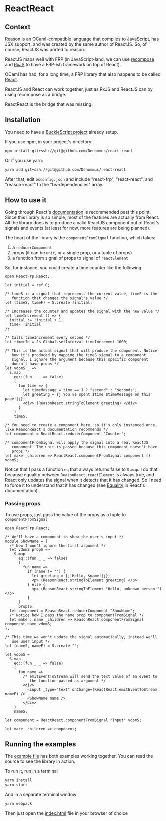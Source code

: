 * ReactReact

** Context

   Reason is an OCaml-compatible language that compiles to JavaScript,
   has JSX support, and was created by the same author of ReactJS. So,
   of course, ReactJS was ported to reason.

   ReactJS maps well with FRP (in JavaScript-land, we can use
   [[https://github.com/acdlite/recompose][recompose]] and [[https://github.com/Reactive-Extensions/RxJS][RxJS]] to have a FRP-ish framework on top of React).

   OCaml has had, for a long time, a FRP library that also happens to
   be called [[http://erratique.ch/software/react][React]].

   ReactJS and React can work together, just as RxJS and ReactJS can
   by using recompose as a bridge.

   ReactReact is the bridge that was missing.

** Installation

   You need to have a [[https://bucklescript.github.io/bucklescript/Manual.html#_get_started][BuckleScript project]] already setup.

   If you use npm, in your project's directory:

   #+BEGIN_SRC sh
     npm install git+ssh://git@github.com/Denommus/react-react
   #+END_SRC

   Or if you use yarn:

   #+BEGIN_SRC sh
     yarn add git+ssh://git@github.com/Denommus/react-react
   #+END_SRC

   After that, edit ~bsconfig.json~ and include "react-frp",
   "react-react", and "reason-react" to the "bs-dependencies"
   array.

** How to use it

   Going through React's [[http://erratique.ch/software/react/doc/React][documentation]] is recommended past this point.
   Since this library is so simple, most of the features are actually
   from React. All the library does is to produce a valid ReactJS
   component out of React's signals and events (at least for now, more
   features are being planned).

   The heart of the library is the ~componentFromSignal~ function,
   which takes:

   1. a ~reducerComponent~
   2. props (it can be ~unit~, or a single prop, or a tuple of props)
   3. a function from signal of props to signal of
      ~reactElement~

   So, for instance, you could create a time counter like the
   following:

   #+BEGIN_SRC reason :exports code
     open ReactFrp.React;

     let initial = ref 0;

     /* timeS is a signal that represents the current value, timeF is the
        function that changes the signal's value */
     let (timeS, timeF) = S.create !initial;

     /* Increases the counter and updates the signal with the new value */
     let timeIncrement () => {
       initial := !initial + 1;
       timeF !initial
     };

     /* Calls timeIncrement every second */
     let timerId = Js.Global.setInterval timeIncrement 1000;

     /* This is the actual signal that will produce the component. Notice
        how it's produced by mapping the timeS signal to a component
        signal. I ignore the argument because this specific component
        doesn't have props */
     let vdomS _ =>
       S.map
         eq::(fun _ _ => false)
         (
           fun time => {
             let timeMessage = time == 1 ? "second" : "seconds";
             let greeting = {j|You've spent $time $timeMessage on this page!|j};
             <div> (ReasonReact.stringToElement greeting) </div>
           }
         )
         timeS;

     /* You need to create a component here, so it's only instanced once,
     like ReasonReact's documentation recommends */
     let component = ReactReact.reducerComponent "Counter";

     /* componentFromSignal will apply the signal into a real ReactJS
        component! The unit is passed because this component doesn't have
        props */
     let make _children => ReactReact.componentFromSignal component () vdomS;
   #+END_SRC

   Notice that I pass a function ~eq~ that always returns false to
   ~S.map~. I do that because equality between
   ~ReasonReact.reactElement~ is always true, and React only updates
   the signal when it detects that it has changed. So I need to force
   it to understand that it has changed (see [[http://erratique.ch/software/react/doc/React.html#sigeq][Equality]] in React's documentation).

*** Passing props

    To use props, just pass the value of the props as a tuple to ~componentFromSignal~

    #+BEGIN_SRC reason :exports code
      open ReactFrp.React;

      /* We'll have a component to show the user's input */
      module ShowName = {
        /* Now I won't ignore the first argument */
        let vdomS propS =>
          S.map
            eq::(fun _ _ => false)
            (
              fun name =>
                if (name != "") {
                  let greeting = {j|Hello, $name!|j};
                  <p> (ReasonReact.stringToElement greeting) </p>
                } else {
                  <p> (ReasonReact.stringToElement "Hello, unknown person!") </p>
                }
            )
            propsS;
        let component = ReasonReact.reducerComponent "ShowName";
        /* Notice how I pass the name prop to componentFromSignal */
        let make ::name _children => ReasonReact.componentFromSignal component name vdomS;
      };

      /* This time we won't update the signal automatically, instead we'll
         use user input */
      let (nameS, nameF) = S.create "";

      let vdomS =
        S.map
          eq::(fun _ _ => false)
          (
            fun name =>
              /* emitEventToStream will send the text value of an event to
                 the function passed as argument */
              <div>
                <input _type="text" onChange=(ReactReact.emitEventToStream nameF) />
                <ShowName name />
              </div>
          )
          nameS;

      let component = ReactReact.componentFromSignal "Input" vdomS;

      let make _children => component;
    #+END_SRC

** Running the examples
   The [[file:src/example.re][example file]] has both examples working together. You can read
   the source to see the library in action.

   To run it, run in a terminal

   #+BEGIN_SRC sh
     yarn install
     yarn start
   #+END_SRC

   And in a separate terminal window

   #+BEGIN_SRC sh
     yarn webpack
   #+END_SRC

   Then just open the [[file:src/index.html][index.html]] file in your browser of choice
